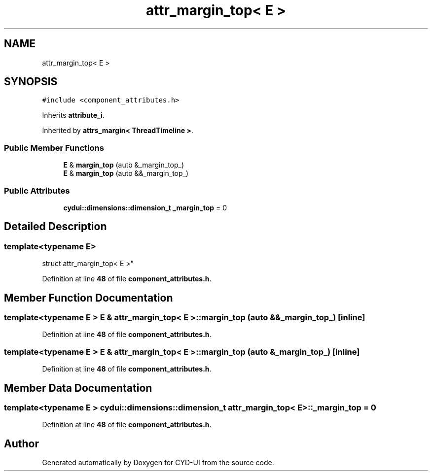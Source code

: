 .TH "attr_margin_top< E >" 3 "CYD-UI" \" -*- nroff -*-
.ad l
.nh
.SH NAME
attr_margin_top< E >
.SH SYNOPSIS
.br
.PP
.PP
\fC#include <component_attributes\&.h>\fP
.PP
Inherits \fBattribute_i\fP\&.
.PP
Inherited by \fBattrs_margin< ThreadTimeline >\fP\&.
.SS "Public Member Functions"

.in +1c
.ti -1c
.RI "\fBE\fP & \fBmargin_top\fP (auto &_margin_top_)"
.br
.ti -1c
.RI "\fBE\fP & \fBmargin_top\fP (auto &&_margin_top_)"
.br
.in -1c
.SS "Public Attributes"

.in +1c
.ti -1c
.RI "\fBcydui::dimensions::dimension_t\fP \fB_margin_top\fP = 0"
.br
.in -1c
.SH "Detailed Description"
.PP 

.SS "template<typename \fBE\fP>
.br
struct attr_margin_top< E >"
.PP
Definition at line \fB48\fP of file \fBcomponent_attributes\&.h\fP\&.
.SH "Member Function Documentation"
.PP 
.SS "template<typename \fBE\fP > \fBE\fP & \fBattr_margin_top\fP< \fBE\fP >::margin_top (auto && _margin_top_)\fC [inline]\fP"

.PP
Definition at line \fB48\fP of file \fBcomponent_attributes\&.h\fP\&.
.SS "template<typename \fBE\fP > \fBE\fP & \fBattr_margin_top\fP< \fBE\fP >::margin_top (auto & _margin_top_)\fC [inline]\fP"

.PP
Definition at line \fB48\fP of file \fBcomponent_attributes\&.h\fP\&.
.SH "Member Data Documentation"
.PP 
.SS "template<typename \fBE\fP > \fBcydui::dimensions::dimension_t\fP \fBattr_margin_top\fP< \fBE\fP >::_margin_top = 0"

.PP
Definition at line \fB48\fP of file \fBcomponent_attributes\&.h\fP\&.

.SH "Author"
.PP 
Generated automatically by Doxygen for CYD-UI from the source code\&.
